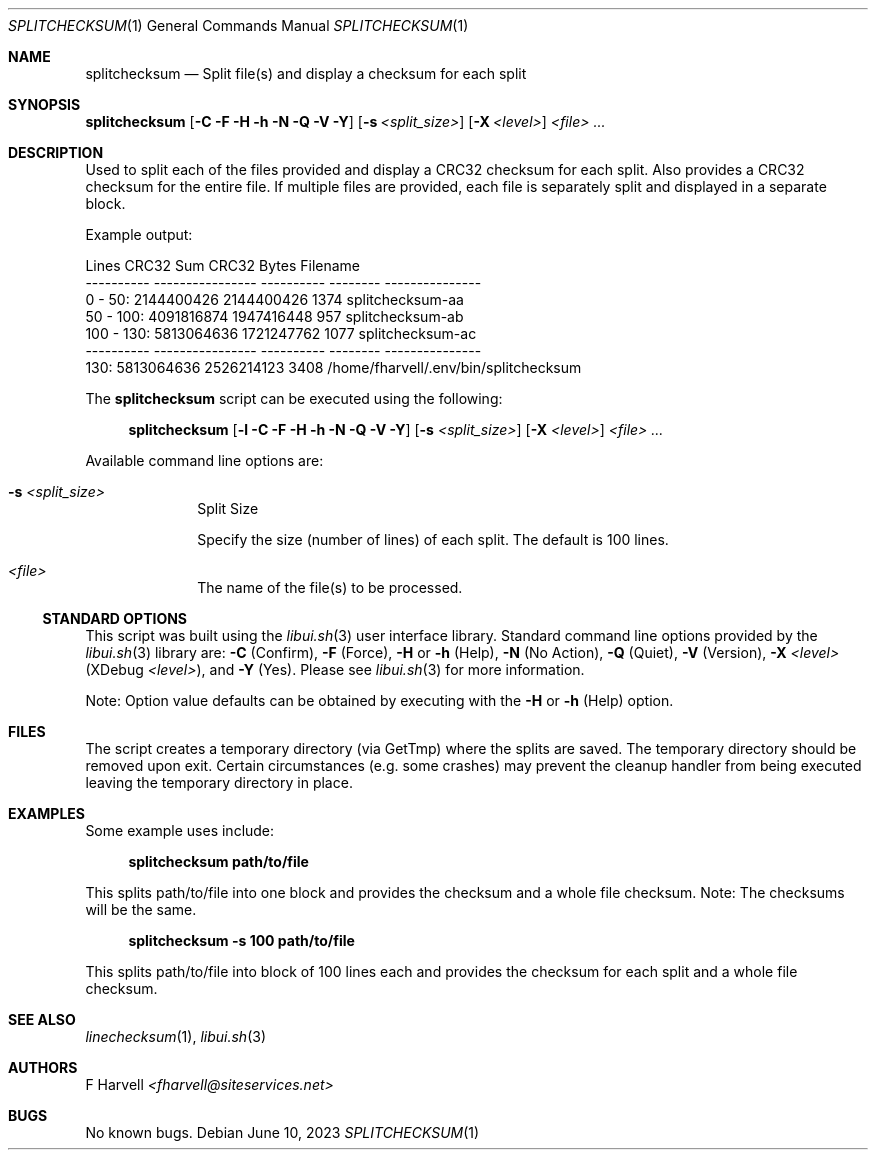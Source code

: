 .\" Manpage for splitchecksum {libui tool}
.\" Please contact fharvell@siteservices.net to correct errors or typos.
.\"
.\" Copyright 2018-2023 siteservices.net, Inc. and made available in the public
.\" domain.  Permission is unconditionally granted to anyone with an interest,
.\" the rights to use, modify, publish, distribute, sublicense, and/or sell this
.\" content and associated files.
.\"
.\" All content is provided "as is", without warranty of any kind, expressed or
.\" implied, including but not limited to merchantability, fitness for a
.\" particular purpose, and noninfringement.  In no event shall the authors or
.\" copyright holders be liable for any claim, damages, or other liability,
.\" whether in an action of contract, tort, or otherwise, arising from, out of,
.\" or in connection with this content or use of the associated files.
.\"
.Dd June 10, 2023
.Dt SPLITCHECKSUM 1
.Os
.Sh NAME
.Nm splitchecksum
.Nd Split file(s) and display a checksum for each split
.Sh SYNOPSIS
.Sy splitchecksum
.Op Fl C Fl F Fl H Fl h Fl N Fl Q Fl V Fl Y
.Op Fl s Ar <split_size>
.Op Fl X Ar <level>
.Ar <file> ...
.Sh DESCRIPTION
Used to split each of the files provided and display a CRC32 checksum for each
split.
Also provides a CRC32 checksum for the entire file.
If multiple files are provided, each file is separately split and displayed in a
separate block.
.Pp
Example output:
.Bd -literal
     Lines        CRC32 Sum      CRC32    Bytes Filename
---------- ---------------- ---------- -------- ---------------
  0 -  50:       2144400426 2144400426     1374 splitchecksum-aa
 50 - 100:       4091816874 1947416448      957 splitchecksum-ab
100 - 130:       5813064636 1721247762     1077 splitchecksum-ac
---------- ---------------- ---------- -------- ---------------
      130:       5813064636 2526214123     3408 /home/fharvell/.env/bin/splitchecksum
.Ed
.Pp
The
.Nm
script can be executed using the following:
.Bd -ragged -offset 4n
.Sy splitchecksum
.Op Fl l Fl C Fl F Fl H Fl h Fl N Fl Q Fl V Fl Y
.Op Fl s Ar <split_size>
.Op Fl X Ar <level>
.Ar <file> ...
.Ed
.Pp
Available command line options are:
.Bl -tag -offset 4n -width 4n
.It Fl s Ar <split_size>
Split Size
.Pp
Specify the size (number of lines) of each split.
The default is 100 lines.
.It Ar <file>
The name of the file(s) to be processed.
.El
.Ss STANDARD OPTIONS
This script was built using the
.Xr libui.sh 3
user interface library.
Standard command line options provided by the
.Xr libui.sh 3
library are:
.Fl C
(Confirm),
.Fl F
(Force),
.Fl H
or
.Fl h
(Help),
.Fl N
(No Action),
.Fl Q
(Quiet),
.Fl V
(Version),
.Fl X Ar <level>
(XDebug
.Ar <level> ) Ns ,
and
.Fl Y
(Yes).
Please see
.Xr libui.sh 3
for more information.
.Pp
Note: Option value defaults can be obtained by executing with the
.Fl H
or
.Fl h
(Help) option.
.Sh FILES
The script creates a temporary directory (via GetTmp) where the splits are
saved.
The temporary directory should be removed upon exit.
Certain circumstances (e.g. some crashes) may prevent the cleanup handler from
being executed leaving the temporary directory in place.
.Sh EXAMPLES
Some example uses include:
.Bd -literal -offset 4n
.Sy splitchecksum path/to/file
.Ed
.Pp
This splits path/to/file into one block and provides the checksum and a whole
file checksum.
Note: The checksums will be the same.
.Bd -literal -offset 4n
.Sy splitchecksum \-s 100 path/to/file
.Ed
.Pp
This splits path/to/file into block of 100 lines each and provides the checksum
for each split and a whole file checksum.
.Sh SEE ALSO
.Xr linechecksum 1 ,
.Xr libui.sh 3
.Sh AUTHORS
.An F Harvell
.Mt <fharvell@siteservices.net>
.Sh BUGS
No known bugs.
